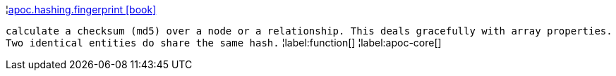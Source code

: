 ¦xref::overview/apoc.hashing/apoc.hashing.fingerprint.adoc[apoc.hashing.fingerprint icon:book[]] +

`calculate a checksum (md5) over a node or a relationship. This deals gracefully with array properties. Two identical entities do share the same hash.`
¦label:function[]
¦label:apoc-core[]
